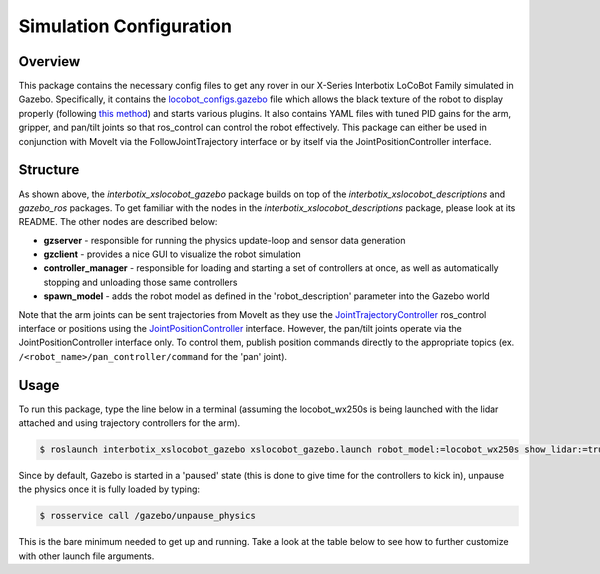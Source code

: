 ========================
Simulation Configuration
========================

.. raw:: html

    <a href="https://github.com/Interbotix/interbotix_ros_rovers/tree/rolling/interbotix_ros_xslocobots/interbotix_xslocobot_sim"
        class="docs-view-on-github-button"
        target="_blank">
        <img src="../_static/GitHub-Mark-Light-32px.png"
            class="docs-view-on-github-button-gh-logo">
        View Package on GitHub
    </a>

Overview
========

This package contains the necessary config files to get any rover in our X-Series Interbotix
LoCoBot Family simulated in Gazebo. Specifically, it contains the `locobot_configs.gazebo`_ file
which allows the black texture of the robot to display properly (following `this method`_) and
starts various plugins. It also contains YAML files with tuned PID gains for the arm, gripper, and
pan/tilt joints so that ros_control can control the robot effectively. This package can either be
used in conjunction with MoveIt via the FollowJointTrajectory interface or by itself via the
JointPositionController interface.

.. _`locobot_configs.gazebo`: https://github.com/Interbotix/interbotix_ros_rovers/blob/main/interbotix_ros_xslocobots/interbotix_xslocobot_gazebo/config/locobot_configs.gazebo
.. _`this method`: http://answers.gazebosim.org/question/16280/how-to-use-custom-textures-on-urdf-models-in-gazebo/

Structure
=========

.. image:: images/xslocobot_gzclassic_flowchart_ros2.png
    :align: center

As shown above, the `interbotix_xslocobot_gazebo` package builds on top of the
`interbotix_xslocobot_descriptions` and `gazebo_ros` packages. To get familiar with the nodes in
the `interbotix_xslocobot_descriptions` package, please look at its README. The other nodes are
described below:

-   **gzserver** - responsible for running the physics update-loop and sensor data generation
-   **gzclient** - provides a nice GUI to visualize the robot simulation
-   **controller_manager** - responsible for loading and starting a set of controllers at once, as
    well as automatically stopping and unloading those same controllers
-   **spawn_model** - adds the robot model as defined in the 'robot_description' parameter into the
    Gazebo world

Note that the arm joints can be sent trajectories from MoveIt as they use the
`JointTrajectoryController`_ ros_control interface or positions using the
`JointPositionController`_ interface. However, the pan/tilt joints operate via the
JointPositionController interface only. To control them, publish position commands directly to the
appropriate topics (ex. ``/<robot_name>/pan_controller/command`` for the 'pan' joint).

.. _`JointTrajectoryController`: http://wiki.ros.org/joint_trajectory_controller
.. _`JointPositionController`: http://wiki.ros.org/ros_control

Usage
=====

To run this package, type the line below in a terminal (assuming the locobot_wx250s is being
launched with the lidar attached and using trajectory controllers for the arm).

.. code-block:: console

    $ roslaunch interbotix_xslocobot_gazebo xslocobot_gazebo.launch robot_model:=locobot_wx250s show_lidar:=true use_trajectory_controllers:=true

Since by default, Gazebo is started in a 'paused' state (this is done to give time for the
controllers to kick in), unpause the physics once it is fully loaded by typing:

.. code-block:: console

    $ rosservice call /gazebo/unpause_physics

This is the bare minimum needed to get up and running. Take a look at the table below to see how to
further customize with other launch file arguments.

.. csv-table::
    :file: ../_data/gazebo_simulation_configuration.csv
    :widths: 20 60 20
    :header-rows: 1

.. _`xslocobot_description.launch`: https://github.com/Interbotix/interbotix_ros_rovers/blob/main/interbotix_ros_xslocobots/interbotix_xslocobot_descriptions/launch/xslocobot_description.launch
.. _`xslocobot_gazebo.launch`: https://github.com/Interbotix/interbotix_ros_rovers/blob/main/interbotix_ros_xslocobots/interbotix_xslocobot_gazebo/launch/xslocobot_gazebo.launch
